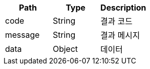 |===
|Path|Type|Description

|code
|String
|결과 코드

|message
|String
|결과 메시지

|data
|Object
|데이터

|===